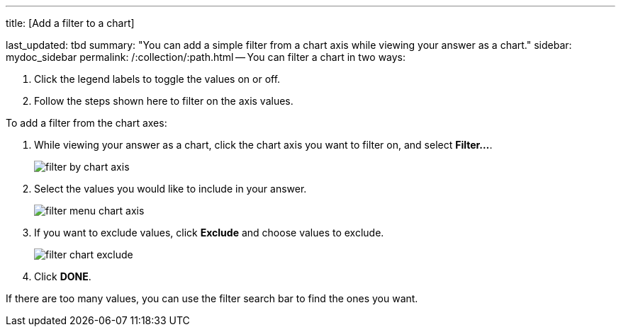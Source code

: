 '''

title: [Add a filter to a chart]

last_updated: tbd summary: "You can add a simple filter from a chart axis while viewing your answer as a chart." sidebar: mydoc_sidebar permalink: /:collection/:path.html -- You can filter a chart in two ways:

. Click the legend labels to toggle the values on or off.
. Follow the steps shown here to filter on the axis values.

To add a filter from the chart axes:

. While viewing your answer as a chart, click the chart axis you want to filter on, and select *Filter...*.
+
image::{{ site.baseurl }}/images/filter_by_chart_axis.png[]

. Select the values you would like to include in your answer.
+
image::{{ site.baseurl }}/images/filter_menu_chart_axis.png[]

. If you want to exclude values, click *Exclude* and choose values to exclude.
+
image::{{ site.baseurl }}/images/filter_chart_exclude.png[]

. Click *DONE*.

If there are too many values, you can use the filter search bar to find the ones you want.
